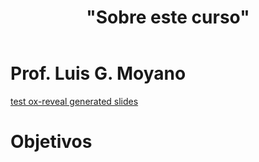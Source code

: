 #+Title: "Sobre este curso"
#+STARTUP: showall expand
#+options: toc:nil

#+begin_src yaml :exports results :results value html
---
layout: default
title: Sobre el curso
weight: 10
---
#+end_src
#+results:

* Prof. Luis G. Moyano
[[./2015-01-06-dummy-post-2.html][test ox-reveal generated slides]]
* Objetivos
